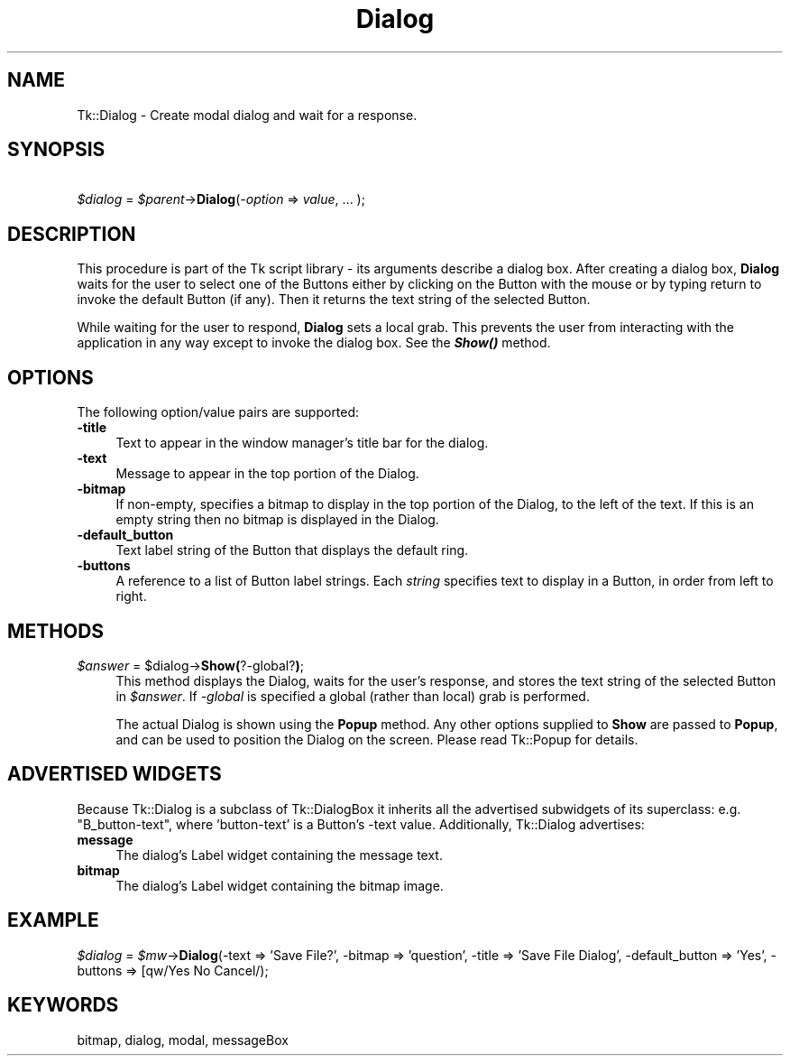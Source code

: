 .\" Automatically generated by Pod::Man 4.09 (Pod::Simple 3.35)
.\"
.\" Standard preamble:
.\" ========================================================================
.de Sp \" Vertical space (when we can't use .PP)
.if t .sp .5v
.if n .sp
..
.de Vb \" Begin verbatim text
.ft CW
.nf
.ne \\$1
..
.de Ve \" End verbatim text
.ft R
.fi
..
.\" Set up some character translations and predefined strings.  \*(-- will
.\" give an unbreakable dash, \*(PI will give pi, \*(L" will give a left
.\" double quote, and \*(R" will give a right double quote.  \*(C+ will
.\" give a nicer C++.  Capital omega is used to do unbreakable dashes and
.\" therefore won't be available.  \*(C` and \*(C' expand to `' in nroff,
.\" nothing in troff, for use with C<>.
.tr \(*W-
.ds C+ C\v'-.1v'\h'-1p'\s-2+\h'-1p'+\s0\v'.1v'\h'-1p'
.ie n \{\
.    ds -- \(*W-
.    ds PI pi
.    if (\n(.H=4u)&(1m=24u) .ds -- \(*W\h'-12u'\(*W\h'-12u'-\" diablo 10 pitch
.    if (\n(.H=4u)&(1m=20u) .ds -- \(*W\h'-12u'\(*W\h'-8u'-\"  diablo 12 pitch
.    ds L" ""
.    ds R" ""
.    ds C` ""
.    ds C' ""
'br\}
.el\{\
.    ds -- \|\(em\|
.    ds PI \(*p
.    ds L" ``
.    ds R" ''
.    ds C`
.    ds C'
'br\}
.\"
.\" Escape single quotes in literal strings from groff's Unicode transform.
.ie \n(.g .ds Aq \(aq
.el       .ds Aq '
.\"
.\" If the F register is >0, we'll generate index entries on stderr for
.\" titles (.TH), headers (.SH), subsections (.SS), items (.Ip), and index
.\" entries marked with X<> in POD.  Of course, you'll have to process the
.\" output yourself in some meaningful fashion.
.\"
.\" Avoid warning from groff about undefined register 'F'.
.de IX
..
.if !\nF .nr F 0
.if \nF>0 \{\
.    de IX
.    tm Index:\\$1\t\\n%\t"\\$2"
..
.    if !\nF==2 \{\
.        nr % 0
.        nr F 2
.    \}
.\}
.\" ========================================================================
.\"
.IX Title "Dialog 3pm"
.TH Dialog 3pm "2018-12-25" "perl v5.26.1" "User Contributed Perl Documentation"
.\" For nroff, turn off justification.  Always turn off hyphenation; it makes
.\" way too many mistakes in technical documents.
.if n .ad l
.nh
.SH "NAME"
Tk::Dialog \- Create modal dialog and wait for a response.
.SH "SYNOPSIS"
.IX Header "SYNOPSIS"
    \fI\f(CI$dialog\fI\fR = \fI\f(CI$parent\fI\fR\->\fBDialog\fR(\fI\-option\fR => \fIvalue\fR, ... );
.SH "DESCRIPTION"
.IX Header "DESCRIPTION"
This procedure is part of the Tk script library \- its arguments
describe a dialog box.  After creating a dialog box, \fBDialog\fR waits
for the user to select one of the Buttons either by clicking on the
Button with the mouse or by typing return to invoke the default Button
(if any).  Then it returns the text string of the selected Button.
.PP
While waiting for the user to respond, \fBDialog\fR sets a local
grab.  This prevents the user from interacting with the application
in any way except to invoke the dialog box.  See the \fB\f(BIShow()\fB\fR method.
.SH "OPTIONS"
.IX Header "OPTIONS"
The following option/value pairs are supported:
.IP "\fB\-title\fR" 4
.IX Item "-title"
Text to appear in the window manager's title bar for the dialog.
.IP "\fB\-text\fR" 4
.IX Item "-text"
Message to appear in the top portion of the Dialog.
.IP "\fB\-bitmap\fR" 4
.IX Item "-bitmap"
If non-empty, specifies a bitmap to display in the top portion of the
Dialog, to the left of the text.  If this is an empty string then no
bitmap is displayed in the Dialog.
.IP "\fB\-default_button\fR" 4
.IX Item "-default_button"
Text label string of the Button that displays the default ring.
.IP "\fB\-buttons\fR" 4
.IX Item "-buttons"
A reference to a list of Button label strings.  Each \fIstring\fR
specifies text to display in a Button, in order from left to right.
.SH "METHODS"
.IX Header "METHODS"
.ie n .IP "\fI\f(CI$answer\fI\fR = $dialog\->\fBShow(\fR?\-global?\fB)\fR;" 4
.el .IP "\fI\f(CI$answer\fI\fR = \f(CW$dialog\fR\->\fBShow(\fR?\-global?\fB)\fR;" 4
.IX Item "$answer = $dialog->Show(?-global?);"
This method displays the Dialog, waits for the user's response, and stores
the text string of the selected Button in \fI\f(CI$answer\fI\fR.  If \fI\-global\fR is
specified a global (rather than local) grab is performed.
.Sp
The actual Dialog is shown using the \fBPopup\fR method. Any other
options supplied to \fBShow\fR are passed to \fBPopup\fR, and can be used to
position the Dialog on the screen. Please read Tk::Popup for details.
.SH "ADVERTISED WIDGETS"
.IX Header "ADVERTISED WIDGETS"
Because Tk::Dialog is a subclass of Tk::DialogBox it inherits all the
advertised subwidgets of its superclass: e.g. \*(L"B_button\-text\*(R", where
\&'button\-text' is a Button's \-text value. Additionally, Tk::Dialog
advertises:
.IP "\fBmessage\fR" 4
.IX Item "message"
The dialog's Label widget containing the message text.
.IP "\fBbitmap\fR" 4
.IX Item "bitmap"
The dialog's Label widget containing the bitmap image.
.SH "EXAMPLE"
.IX Header "EXAMPLE"
\&\fI\f(CI$dialog\fI\fR = \fI\f(CI$mw\fI\fR\->\fBDialog\fR(\-text => 'Save File?', \-bitmap => 'question', \-title => 'Save File Dialog', \-default_button => 'Yes', \-buttons => [qw/Yes No Cancel/);
.SH "KEYWORDS"
.IX Header "KEYWORDS"
bitmap, dialog, modal, messageBox

